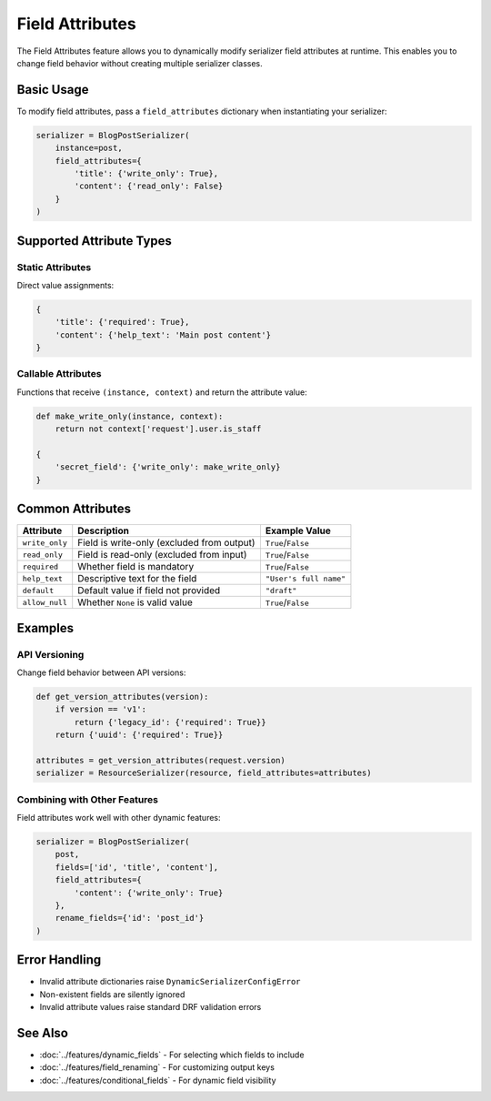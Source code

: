 Field Attributes
===============

The Field Attributes feature allows you to dynamically modify serializer field attributes at runtime. This enables you to change field behavior without creating multiple serializer classes.

Basic Usage
-----------

To modify field attributes, pass a ``field_attributes`` dictionary when instantiating your serializer:

.. code-block:: python

   serializer = BlogPostSerializer(
       instance=post,
       field_attributes={
           'title': {'write_only': True},
           'content': {'read_only': False}
       }
   )

Supported Attribute Types
-------------------------

Static Attributes
~~~~~~~~~~~~~~~~

Direct value assignments:

.. code-block:: python

   {
       'title': {'required': True},
       'content': {'help_text': 'Main post content'}
   }

Callable Attributes
~~~~~~~~~~~~~~~~~~

Functions that receive ``(instance, context)`` and return the attribute value:

.. code-block:: python

   def make_write_only(instance, context):
       return not context['request'].user.is_staff

   {
       'secret_field': {'write_only': make_write_only}
   }

Common Attributes
----------------

+-------------------+--------------------------------------------------+-----------------------+
| Attribute         | Description                                      | Example Value         |
+===================+==================================================+=======================+
| ``write_only``    | Field is write-only (excluded from output)       | ``True``/``False``    |
+-------------------+--------------------------------------------------+-----------------------+
| ``read_only``     | Field is read-only (excluded from input)         | ``True``/``False``    |
+-------------------+--------------------------------------------------+-----------------------+
| ``required``      | Whether field is mandatory                       | ``True``/``False``    |
+-------------------+--------------------------------------------------+-----------------------+
| ``help_text``     | Descriptive text for the field                   | ``"User's full name"``|
+-------------------+--------------------------------------------------+-----------------------+
| ``default``       | Default value if field not provided              | ``"draft"``           |
+-------------------+--------------------------------------------------+-----------------------+
| ``allow_null``    | Whether ``None`` is valid value                  | ``True``/``False``    |
+-------------------+--------------------------------------------------+-----------------------+

Examples
----------------

API Versioning
~~~~~~~~~~~~~

Change field behavior between API versions:

.. code-block:: python

   def get_version_attributes(version):
       if version == 'v1':
           return {'legacy_id': {'required': True}}
       return {'uuid': {'required': True}}

   attributes = get_version_attributes(request.version)
   serializer = ResourceSerializer(resource, field_attributes=attributes)


Combining with Other Features
~~~~~~~~~~~~~~~~~~~~~~~~~~~~

Field attributes work well with other dynamic features:

.. code-block:: python

   serializer = BlogPostSerializer(
       post,
       fields=['id', 'title', 'content'],
       field_attributes={
           'content': {'write_only': True}
       },
       rename_fields={'id': 'post_id'}
   )


Error Handling
-------------

- Invalid attribute dictionaries raise ``DynamicSerializerConfigError``
- Non-existent fields are silently ignored
- Invalid attribute values raise standard DRF validation errors

See Also
--------

- :doc:`../features/dynamic_fields` - For selecting which fields to include
- :doc:`../features/field_renaming` - For customizing output keys
- :doc:`../features/conditional_fields` - For dynamic field visibility